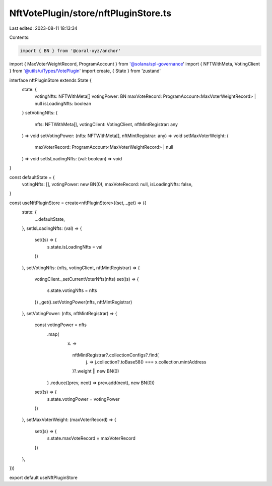 NftVotePlugin/store/nftPluginStore.ts
=====================================

Last edited: 2023-08-11 18:13:34

Contents:

.. code-block:: ts

    import { BN } from '@coral-xyz/anchor'
import { MaxVoterWeightRecord, ProgramAccount } from '@solana/spl-governance'
import { NFTWithMeta, VotingClient } from '@utils/uiTypes/VotePlugin'
import create, { State } from 'zustand'

interface nftPluginStore extends State {
  state: {
    votingNfts: NFTWithMeta[]
    votingPower: BN
    maxVoteRecord: ProgramAccount<MaxVoterWeightRecord> | null
    isLoadingNfts: boolean
  }
  setVotingNfts: (
    nfts: NFTWithMeta[],
    votingClient: VotingClient,
    nftMintRegistrar: any
  ) => void
  setVotingPower: (nfts: NFTWithMeta[], nftMintRegistrar: any) => void
  setMaxVoterWeight: (
    maxVoterRecord: ProgramAccount<MaxVoterWeightRecord> | null
  ) => void
  setIsLoadingNfts: (val: boolean) => void
}

const defaultState = {
  votingNfts: [],
  votingPower: new BN(0),
  maxVoteRecord: null,
  isLoadingNfts: false,
}

const useNftPluginStore = create<nftPluginStore>((set, _get) => ({
  state: {
    ...defaultState,
  },
  setIsLoadingNfts: (val) => {
    set((s) => {
      s.state.isLoadingNfts = val
    })
  },
  setVotingNfts: (nfts, votingClient, nftMintRegistrar) => {
    votingClient._setCurrentVoterNfts(nfts)
    set((s) => {
      s.state.votingNfts = nfts
    })
    _get().setVotingPower(nfts, nftMintRegistrar)
  },
  setVotingPower: (nfts, nftMintRegistrar) => {
    const votingPower = nfts
      .map(
        (x) =>
          nftMintRegistrar?.collectionConfigs?.find(
            (j) => j.collection?.toBase58() === x.collection.mintAddress
          )?.weight || new BN(0)
      )
      .reduce((prev, next) => prev.add(next), new BN(0))
    set((s) => {
      s.state.votingPower = votingPower
    })
  },
  setMaxVoterWeight: (maxVoterRecord) => {
    set((s) => {
      s.state.maxVoteRecord = maxVoterRecord
    })
  },
}))

export default useNftPluginStore


